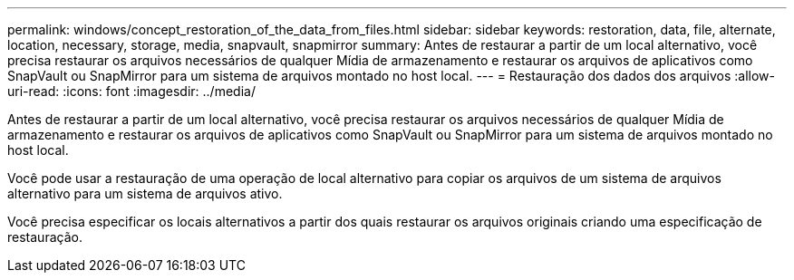---
permalink: windows/concept_restoration_of_the_data_from_files.html 
sidebar: sidebar 
keywords: restoration, data, file, alternate, location, necessary, storage, media, snapvault, snapmirror 
summary: Antes de restaurar a partir de um local alternativo, você precisa restaurar os arquivos necessários de qualquer Mídia de armazenamento e restaurar os arquivos de aplicativos como SnapVault ou SnapMirror para um sistema de arquivos montado no host local. 
---
= Restauração dos dados dos arquivos
:allow-uri-read: 
:icons: font
:imagesdir: ../media/


[role="lead"]
Antes de restaurar a partir de um local alternativo, você precisa restaurar os arquivos necessários de qualquer Mídia de armazenamento e restaurar os arquivos de aplicativos como SnapVault ou SnapMirror para um sistema de arquivos montado no host local.

Você pode usar a restauração de uma operação de local alternativo para copiar os arquivos de um sistema de arquivos alternativo para um sistema de arquivos ativo.

Você precisa especificar os locais alternativos a partir dos quais restaurar os arquivos originais criando uma especificação de restauração.
